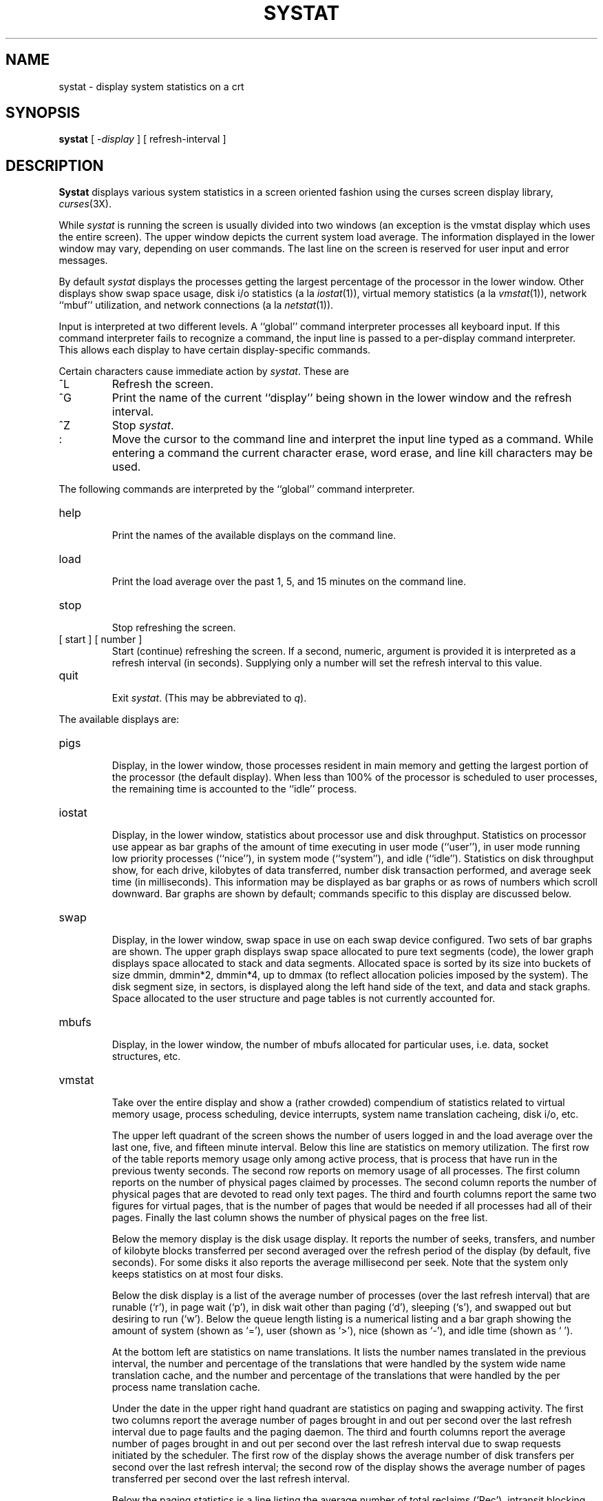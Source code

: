 .\" Copyright (c) 1985 Regents of the University of California.
.\" All rights reserved.  The Berkeley software License Agreement
.\" specifies the terms and conditions for redistribution.
.\"
.\"	@(#)systat.1	6.3 (Berkeley) 5/2/85
.\"
.TH SYSTAT 1 ""
.UC 6
.SH NAME
systat \- display system statistics on a crt
.SH SYNOPSIS
.B systat
[
.RI \- display
] [
refresh-interval
]
.SH DESCRIPTION
.B Systat
displays various system statistics in a screen oriented fashion
using the curses screen display library, 
.IR curses (3X).
.PP
While
.I systat
is running the screen is usually divided into two windows (an exception
is the vmstat display which uses the entire screen).  The
upper window depicts the current system load average.  The
information displayed in the lower window may vary, depending on
user commands.  The last line on the screen is reserved for user
input and error messages.
.PP
By default
.I systat
displays the processes getting the largest percentage of the processor
in the lower window.  Other displays show swap space usage, disk i/o
statistics (a la
.IR iostat (1)),
virtual memory statistics (a la
.IR vmstat (1)),
network ``mbuf'' utilization, and network connections (a la
.IR netstat (1)).
.PP
Input is interpreted at two different levels. 
A ``global'' command interpreter processes all keyboard input.
If this command interpreter fails to recognize a command, the
input line is passed to a per-display command interpreter.  This
allows each display to have certain display-specific commands.
.PP
Certain characters cause immediate action by 
.IR systat .
These are
.IP ^L
Refresh the screen.
.IP ^G
Print the name of the current ``display'' being shown in
the lower window and the refresh interval.
.IP ^Z
Stop 
.IR systat .
.IP :
Move the cursor to the command line and interpret the input
line typed as a command.  While entering a command the
current character erase, word erase, and line kill characters
may be used.
.PP
The following commands are interpreted by the ``global''
command interpreter.
.IP help
.br
Print the names of the available displays on the command line.
.IP load
.br
Print the load average over the past 1, 5, and 15 minutes
on the command line.
.IP stop
.br
Stop refreshing the screen.
.IP "[ start ] [ number ]"
.br
Start (continue) refreshing the screen.  If a second, numeric,
argument is provided it is interpreted as a refresh interval
(in seconds).
Supplying only a number will set the refresh interval to this
value.
.IP "quit"
.br
Exit 
.IR systat .
(This may be abbreviated to
.IR q ).
.PP
The available displays are:
.IP pigs
.br
Display, in the lower window, those processes resident in main
memory and getting the
largest portion of the processor (the default display). 
When less than 100% of the
processor is scheduled to user processes, the remaining time
is accounted to the ``idle'' process.
.IP iostat
.br
Display, in the lower window, statistics about processor use
and disk throughput.  Statistics on processor use appear as
bar graphs of the amount of time executing in user mode (``user''),
in user mode running low priority processes (``nice''), in 
system mode (``system''), and idle (``idle'').  Statistics
on disk throughput show, for each drive, kilobytes of data transferred,
number disk transaction performed, and average seek time
(in milliseconds).  This information may be displayed as
bar graphs or as rows of numbers which scroll downward.  Bar
graphs are shown by default; commands specific to this display  
are discussed below.
.IP swap
.br
Display, in the lower window, swap space in use on each swap
device configured.  Two sets of bar graphs are shown.  The
upper graph displays swap space allocated to pure text segments
(code), the lower graph displays space allocated to stack and
data segments.  Allocated space is sorted by its size into buckets
of size dmmin, dmmin*2, dmmin*4, up to dmmax (to reflect allocation
policies imposed by the system).  The disk segment size, in sectors,
is displayed along the left hand side of the text,
and data and stack graphs.
Space allocated to the user structure and page
tables is not currently accounted for.
.IP mbufs
.br
Display, in the lower window, the number of mbufs allocated
for particular uses, i.e. data, socket structures, etc.
.IP vmstat
.br
Take over the entire display and show a (rather crowded) compendium
of statistics related to virtual memory usage, process scheduling,
device interrupts, system name translation cacheing, disk i/o, etc.
.IP
The upper left quadrant of the screen shows the number
of users logged in and the load average over the last one, five,
and fifteen minute interval.
Below this line are statistics on memory utilization.
The first row of the table reports memory usage only among
active process, that is process that have run in the previous 
twenty seconds.
The second row reports on memory usage of all processes.
The first column reports on the number of physical pages
claimed by processes.
The second column reports the number of physical pages that
are devoted to read only text pages.
The third and fourth columns report the same two figures for
virtual pages, that is the number of pages that would be
needed if all processes had all of their pages.
Finally the last column shows the number of physical pages
on the free list.
.IP
Below the memory display is the disk usage display.
It reports the number of seeks, transfers, and number
of kilobyte blocks transferred per second averaged over the
refresh period of the display (by default, five seconds).
For some disks it also reports the average millisecond per seek.
Note that the system only keeps statistics on at most four disks.
.IP
Below the disk display is a list of the
average number of processes (over the last refresh interval)
that are runable (`r'), in page wait (`p'),
in disk wait other than paging (`d'),
sleeping (`s'), and swapped out but desiring to run (`w').
Below the queue length listing is a numerical listing and
a bar graph showing the amount of
system (shown as `='), user (shown as `>'),
nice (shown as `-'), and idle time (shown as ` ').
.IP
At the bottom left are statistics on name translations.
It lists the number names translated in the previous interval,
the number and percentage of the translations that were
handled by the system wide name translation cache, and
the number and percentage of the translations that were
handled by the per process name translation cache.
.IP
Under the date in the upper right hand quadrant are statistics
on paging and swapping activity.
The first two columns report the average number of pages
brought in and out per second over the last refresh interval
due to page faults and the paging daemon.
The third and fourth columns report the average number of pages
brought in and out per second over the last refresh interval
due to swap requests initiated by the scheduler.
The first row of the display shows the average
number of disk transfers per second over the last refresh interval;
the second row of the display shows the average
number of pages transferred per second over the last refresh interval.
.IP
Below the paging statistics is a line listing the average number of
total reclaims ('Rec'),
intransit blocking page faults (`It'),
swap text pages found in free list (`F/S'),
file system text pages found in free list (`F/F'),
reclaims from free list (`RFL'),
pages freed by the clock daemon (`Fre'),
and sequential process pages freed (`SFr') 
per second over the refresh interval.
.IP
Below this line are statistics on the average number of
zero filled pages (`zf') and demand filled text pages (`xf')
per second over the refresh period.
The first row indicates the number of requests that were
resolved, the second row shows the number that were set up,
and the last row shows the percentage of setup requests were
actually used.
Note that this percentage is usually less than 100%,
however it may exceed 100% if a large number of requests
are actually used long after they were set up during a
period when no new pages are being set up. 
Thus this figure is most interesting when observed over
a long time period, such as from boot time
(see below on getting such a display).
.IP
Below the page fill statistics is a column that
lists the average number of context switches (`Csw'),
traps (`Trp'), system calls (`Sys'), interrupts (`Int'),
characters output to DZ ports using pseudo-DMA (`Pdm'),
page faults (`Flt'), pages scanned by the page daemon (`Scn'),
and revolutions of the page daemon's hand (`Rev')
per second over the refresh interval.
.IP
Running down the right hand side of the display is a breakdown
of the interrupts being handled by the system.
At the top of the list is the total interrupts per second
over the time interval.
The rest of the column breaks down the total on a device
by device basis. 
Only devices that have interrupted at least once since boot time are shown.
.IP netstat
.br
Display, in the lower window, network connections.  By default,
network servers awaiting requests are not displayed.  Each address
is displayed in the format ``host.port'', with each shown symbolically,
when possible.  It is possible to have addresses displayed numerically,
limit the display to a set of ports, hosts, and/or protocols; see the
list of commands below.
.PP
Commands to switch between displays may be abbreviated to the
minimum unambiguous prefix; for example, ``io'' for ``iostat''.
Certain information may be discarded when the screen size is
insufficient for display.  For example, on a machine with 10
drives the 
.I iostat
bar graph displays only 3 drives on a 24 line terminal.  When
a bar graph would overflow the allotted screen space it is
truncated and the actual value is printed ``over top'' of the bar.
.PP
The following commands are specific to the 
.I iostat
display; the minimum unambiguous prefix may be supplied.
.IP numbers
Show the disk i/o statistics in numeric form.  Values are
displayed in numeric columns which scroll downward.
.IP bars
Show the disk i/o statistics in bar graph form (default).
.IP msps
Toggle the display of average seek time (the default is to
not display seek times).
.PP
The following commands are specific to the
.I vmstat
display; the minimum unambiguous prefix may be supplied.
.IP boot
Display cummulative statistics since the system was booted.
.IP run
Display statistics as a running total from the point this
command is given.
.IP time
Display statistics averaged over the refresh interval (the default).
.IP zero
Reset running statistics to zero.
.PP
The following commands are common to each display which shows
information about disk drives.  These commands are used to
select a set of drives to report on, should your system have
more drives configured than can normally be displayed on the
screen.
.IP "ignore [ drives ]"
Do not display information about the drives indicated.  Multiple
drives may be specified, separated by spaces.
.IP "display [ drives ]"
Display information about the drives indicated.  Multiple drives
may be specified, separated by spaces.
.PP
The following command is specific to the
.I netstat
display; the minimum unambiguous prefix may be supplied.
.IP all
Toggle the displaying of server processes awaiting requests (this
is the equivalent of the 
.B \-a
flag to
.IR netstat (1)).
.IP numbers
Display network addresses numerically.
.IP names
Display network addresses symbolically.
.PP
The remaining commands are common to displays which report
network connections (currently only the
.I netstat
display).   These commands may be used to select a specific set
of connections for
.I systat
to report on.
.IP "\fIprotocol\fP"
Display only network connections using the indicated protocol
(currently either ``tcp'' or ``udp'').
.IP "ignore [items]"
Do not display information about connections associated with
the specified hosts or ports.  Hosts and ports may be specified
by name (``ucbmonet'', ``ftp''), or numerically.  Host addresses
use the Internet dot notation (``128.32.0.9'').  Multiple items
may be specified with a single command by separating them with
spaces.
.IP "display [items]"
Display information about the connections associated with the
specified hosts or ports.  As for 
.IR ignore ,
items may be names or numbers.
.IP "show [ports|hosts]"
Show, on the command line, the currently selected protocols,
hosts, and ports.  Hosts and ports which are being ignored
are prefixed with a `!'.  If
.I ports
or
.I hosts
are supplied as an argument to 
.IR show ,
then only the request information will be displayed.
.IP "reset"
Reset the port, host, and protocol matching mechanisms to the default
(any protocol, port, or host).
.SH FILES
.nf
.ta \w'/dev/services   'u
/vmunix	for the namelist
/dev/kmem	for information in main memory
/dev/drum	for information about swapped out processes
/etc/hosts	for host names
/etc/networks	for network names
/etc/services	for port names
.SH AUTHOR
The unknown hacker.  The 
.I pigs
display is derived from a program of the same name
written by Bill Reeves.
.SH BUGS
Takes 2-10 percent of the cpu.  Certain displays presume
a 24 line by 80 character terminal.  The swap space display
should account for space allocated to the user structure and
page tables.   The
.I vmstat
display looks out of place because it is (it was added in as
a separate display rather than create a new program). 
.PP
The whole
thing is pretty hoakey, it was included in the distribution under
serious duress.
